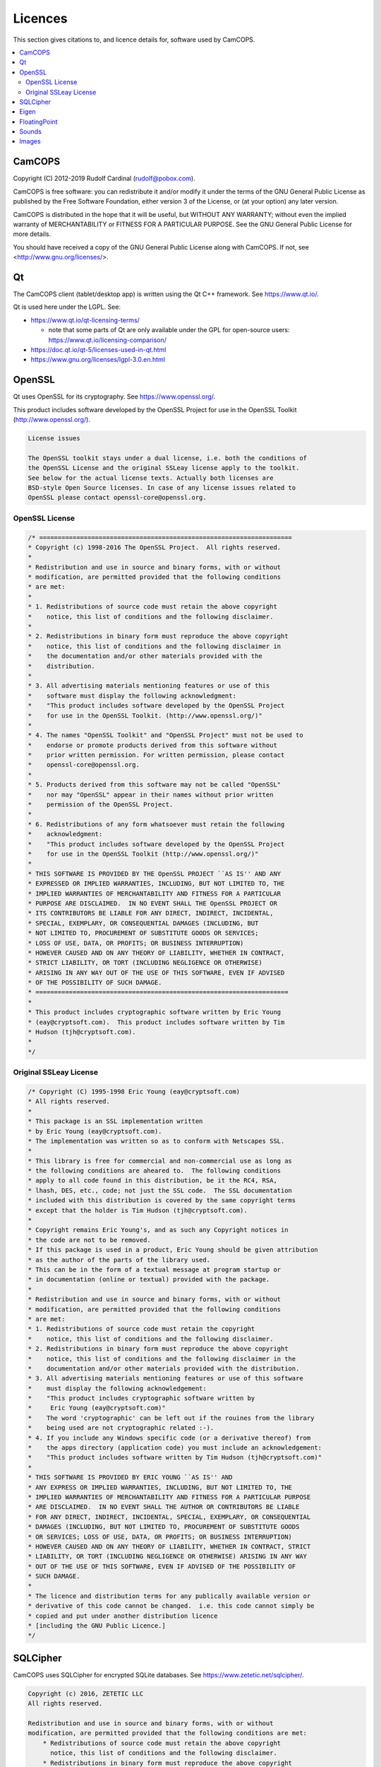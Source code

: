 ..  docs/source/misc/licenses.rst

..  Copyright (C) 2012-2019 Rudolf Cardinal (rudolf@pobox.com).
    .
    This file is part of CamCOPS.
    .
    CamCOPS is free software: you can redistribute it and/or modify
    it under the terms of the GNU General Public License as published by
    the Free Software Foundation, either version 3 of the License, or
    (at your option) any later version.
    .
    CamCOPS is distributed in the hope that it will be useful,
    but WITHOUT ANY WARRANTY; without even the implied warranty of
    MERCHANTABILITY or FITNESS FOR A PARTICULAR PURPOSE. See the
    GNU General Public License for more details.
    .
    You should have received a copy of the GNU General Public License
    along with CamCOPS. If not, see <http://www.gnu.org/licenses/>.

.. |denovo| replace:: *de novo*

Licences
========

This section gives citations to, and licence details for, software used by
CamCOPS.

..  contents::
    :local:
    :depth: 3

.. _licences_camcops:

CamCOPS
-------

Copyright (C) 2012-2019 Rudolf Cardinal (rudolf@pobox.com).

CamCOPS is free software: you can redistribute it and/or modify
it under the terms of the GNU General Public License as published by
the Free Software Foundation, either version 3 of the License, or
(at your option) any later version.

CamCOPS is distributed in the hope that it will be useful,
but WITHOUT ANY WARRANTY; without even the implied warranty of
MERCHANTABILITY or FITNESS FOR A PARTICULAR PURPOSE. See the
GNU General Public License for more details.

You should have received a copy of the GNU General Public License
along with CamCOPS. If not, see <http://www.gnu.org/licenses/>.


.. _licences_other:

.. _licences_qt:

Qt
--

The CamCOPS client (tablet/desktop app) is written using the Qt C++ framework.
See https://www.qt.io/.

Qt is used here under the LGPL. See:

- https://www.qt.io/qt-licensing-terms/

  - note that some parts of Qt are only available under the GPL for open-source
    users: https://www.qt.io/licensing-comparison/

- https://doc.qt.io/qt-5/licenses-used-in-qt.html

- https://www.gnu.org/licenses/lgpl-3.0.en.html

OpenSSL
-------

Qt uses OpenSSL for its cryptography. See https://www.openssl.org/.

This product includes software developed by the OpenSSL Project for use in the
OpenSSL Toolkit (http://www.openssl.org/).

.. code-block:: none

    License issues

    The OpenSSL toolkit stays under a dual license, i.e. both the conditions of
    the OpenSSL License and the original SSLeay license apply to the toolkit.
    See below for the actual license texts. Actually both licenses are
    BSD-style Open Source licenses. In case of any license issues related to
    OpenSSL please contact openssl-core@openssl.org.

OpenSSL License
~~~~~~~~~~~~~~~

.. code-block:: none

    /* ====================================================================
    * Copyright (c) 1998-2016 The OpenSSL Project.  All rights reserved.
    *
    * Redistribution and use in source and binary forms, with or without
    * modification, are permitted provided that the following conditions
    * are met:
    *
    * 1. Redistributions of source code must retain the above copyright
    *    notice, this list of conditions and the following disclaimer.
    *
    * 2. Redistributions in binary form must reproduce the above copyright
    *    notice, this list of conditions and the following disclaimer in
    *    the documentation and/or other materials provided with the
    *    distribution.
    *
    * 3. All advertising materials mentioning features or use of this
    *    software must display the following acknowledgment:
    *    "This product includes software developed by the OpenSSL Project
    *    for use in the OpenSSL Toolkit. (http://www.openssl.org/)"
    *
    * 4. The names "OpenSSL Toolkit" and "OpenSSL Project" must not be used to
    *    endorse or promote products derived from this software without
    *    prior written permission. For written permission, please contact
    *    openssl-core@openssl.org.
    *
    * 5. Products derived from this software may not be called "OpenSSL"
    *    nor may "OpenSSL" appear in their names without prior written
    *    permission of the OpenSSL Project.
    *
    * 6. Redistributions of any form whatsoever must retain the following
    *    acknowledgment:
    *    "This product includes software developed by the OpenSSL Project
    *    for use in the OpenSSL Toolkit (http://www.openssl.org/)"
    *
    * THIS SOFTWARE IS PROVIDED BY THE OpenSSL PROJECT ``AS IS'' AND ANY
    * EXPRESSED OR IMPLIED WARRANTIES, INCLUDING, BUT NOT LIMITED TO, THE
    * IMPLIED WARRANTIES OF MERCHANTABILITY AND FITNESS FOR A PARTICULAR
    * PURPOSE ARE DISCLAIMED.  IN NO EVENT SHALL THE OpenSSL PROJECT OR
    * ITS CONTRIBUTORS BE LIABLE FOR ANY DIRECT, INDIRECT, INCIDENTAL,
    * SPECIAL, EXEMPLARY, OR CONSEQUENTIAL DAMAGES (INCLUDING, BUT
    * NOT LIMITED TO, PROCUREMENT OF SUBSTITUTE GOODS OR SERVICES;
    * LOSS OF USE, DATA, OR PROFITS; OR BUSINESS INTERRUPTION)
    * HOWEVER CAUSED AND ON ANY THEORY OF LIABILITY, WHETHER IN CONTRACT,
    * STRICT LIABILITY, OR TORT (INCLUDING NEGLIGENCE OR OTHERWISE)
    * ARISING IN ANY WAY OUT OF THE USE OF THIS SOFTWARE, EVEN IF ADVISED
    * OF THE POSSIBILITY OF SUCH DAMAGE.
    * ====================================================================
    *
    * This product includes cryptographic software written by Eric Young
    * (eay@cryptsoft.com).  This product includes software written by Tim
    * Hudson (tjh@cryptsoft.com).
    *
    */

Original SSLeay License
~~~~~~~~~~~~~~~~~~~~~~~

.. code-block:: none

    /* Copyright (C) 1995-1998 Eric Young (eay@cryptsoft.com)
    * All rights reserved.
    *
    * This package is an SSL implementation written
    * by Eric Young (eay@cryptsoft.com).
    * The implementation was written so as to conform with Netscapes SSL.
    *
    * This library is free for commercial and non-commercial use as long as
    * the following conditions are aheared to.  The following conditions
    * apply to all code found in this distribution, be it the RC4, RSA,
    * lhash, DES, etc., code; not just the SSL code.  The SSL documentation
    * included with this distribution is covered by the same copyright terms
    * except that the holder is Tim Hudson (tjh@cryptsoft.com).
    *
    * Copyright remains Eric Young's, and as such any Copyright notices in
    * the code are not to be removed.
    * If this package is used in a product, Eric Young should be given attribution
    * as the author of the parts of the library used.
    * This can be in the form of a textual message at program startup or
    * in documentation (online or textual) provided with the package.
    *
    * Redistribution and use in source and binary forms, with or without
    * modification, are permitted provided that the following conditions
    * are met:
    * 1. Redistributions of source code must retain the copyright
    *    notice, this list of conditions and the following disclaimer.
    * 2. Redistributions in binary form must reproduce the above copyright
    *    notice, this list of conditions and the following disclaimer in the
    *    documentation and/or other materials provided with the distribution.
    * 3. All advertising materials mentioning features or use of this software
    *    must display the following acknowledgement:
    *    "This product includes cryptographic software written by
    *     Eric Young (eay@cryptsoft.com)"
    *    The word 'cryptographic' can be left out if the rouines from the library
    *    being used are not cryptographic related :-).
    * 4. If you include any Windows specific code (or a derivative thereof) from
    *    the apps directory (application code) you must include an acknowledgement:
    *    "This product includes software written by Tim Hudson (tjh@cryptsoft.com)"
    *
    * THIS SOFTWARE IS PROVIDED BY ERIC YOUNG ``AS IS'' AND
    * ANY EXPRESS OR IMPLIED WARRANTIES, INCLUDING, BUT NOT LIMITED TO, THE
    * IMPLIED WARRANTIES OF MERCHANTABILITY AND FITNESS FOR A PARTICULAR PURPOSE
    * ARE DISCLAIMED.  IN NO EVENT SHALL THE AUTHOR OR CONTRIBUTORS BE LIABLE
    * FOR ANY DIRECT, INDIRECT, INCIDENTAL, SPECIAL, EXEMPLARY, OR CONSEQUENTIAL
    * DAMAGES (INCLUDING, BUT NOT LIMITED TO, PROCUREMENT OF SUBSTITUTE GOODS
    * OR SERVICES; LOSS OF USE, DATA, OR PROFITS; OR BUSINESS INTERRUPTION)
    * HOWEVER CAUSED AND ON ANY THEORY OF LIABILITY, WHETHER IN CONTRACT, STRICT
    * LIABILITY, OR TORT (INCLUDING NEGLIGENCE OR OTHERWISE) ARISING IN ANY WAY
    * OUT OF THE USE OF THIS SOFTWARE, EVEN IF ADVISED OF THE POSSIBILITY OF
    * SUCH DAMAGE.
    *
    * The licence and distribution terms for any publically available version or
    * derivative of this code cannot be changed.  i.e. this code cannot simply be
    * copied and put under another distribution licence
    * [including the GNU Public Licence.]
    */

SQLCipher
---------

CamCOPS uses SQLCipher for encrypted SQLite databases. See
https://www.zetetic.net/sqlcipher/.

.. code-block:: none

    Copyright (c) 2016, ZETETIC LLC
    All rights reserved.

    Redistribution and use in source and binary forms, with or without
    modification, are permitted provided that the following conditions are met:
        * Redistributions of source code must retain the above copyright
          notice, this list of conditions and the following disclaimer.
        * Redistributions in binary form must reproduce the above copyright
          notice, this list of conditions and the following disclaimer in the
          documentation and/or other materials provided with the distribution.
        * Neither the name of the ZETETIC LLC nor the
          names of its contributors may be used to endorse or promote products
          derived from this software without specific prior written permission.

    THIS SOFTWARE IS PROVIDED BY ZETETIC LLC ''AS IS'' AND ANY
    EXPRESS OR IMPLIED WARRANTIES, INCLUDING, BUT NOT LIMITED TO, THE IMPLIED
    WARRANTIES OF MERCHANTABILITY AND FITNESS FOR A PARTICULAR PURPOSE ARE
    DISCLAIMED. IN NO EVENT SHALL ZETETIC LLC BE LIABLE FOR ANY
    DIRECT, INDIRECT, INCIDENTAL, SPECIAL, EXEMPLARY, OR CONSEQUENTIAL DAMAGES
    (INCLUDING, BUT NOT LIMITED TO, PROCUREMENT OF SUBSTITUTE GOODS OR SERVICES;
    LOSS OF USE, DATA, OR PROFITS; OR BUSINESS INTERRUPTION) HOWEVER CAUSED AND
    ON ANY THEORY OF LIABILITY, WHETHER IN CONTRACT, STRICT LIABILITY, OR TORT
    (INCLUDING NEGLIGENCE OR OTHERWISE) ARISING IN ANY WAY OUT OF THE USE OF THIS
    SOFTWARE, EVEN IF ADVISED OF THE POSSIBILITY OF SUCH DAMAGE.

..
    Boost
    -----
..
    See http://www.boost.org//
..
    Licensed under the Boost Software License, version 1.0:
    http://www.boost.org/LICENSE_1_0.txt
..
    .. code-block:: none
..
        Boost Software License - Version 1.0 - August 17th, 2003
..
        Permission is hereby granted, free of charge, to any person or
        organization obtaining a copy of the software and accompanying
        documentation covered by this license (the "Software") to use,
        reproduce, display, distribute, execute, and transmit the Software, and
        to prepare derivative works of the Software, and to permit
        third-parties to whom the Software is furnished to do so, all subject
        to the following:
..
        The copyright notices in the Software and this entire statement,
        including the above license grant, this restriction and the following
        disclaimer, must be included in all copies of the Software, in whole or
        in part, and all derivative works of the Software, unless such copies
        or derivative works are solely in the form of machine-executable object
        code generated by a source language processor.
..
        THE SOFTWARE IS PROVIDED "AS IS", WITHOUT WARRANTY OF ANY KIND, EXPRESS
        OR IMPLIED, INCLUDING BUT NOT LIMITED TO THE WARRANTIES OF
        MERCHANTABILITY, FITNESS FOR A PARTICULAR PURPOSE, TITLE AND
        NON-INFRINGEMENT. IN NO EVENT SHALL THE COPYRIGHT HOLDERS OR ANYONE
        DISTRIBUTING THE SOFTWARE BE LIABLE FOR ANY DAMAGES OR OTHER LIABILITY,
        WHETHER IN CONTRACT, TORT OR OTHERWISE, ARISING FROM, OUT OF OR IN
        CONNECTION WITH THE SOFTWARE OR THE USE OR OTHER DEALINGS IN THE
        SOFTWARE.


..
    Armadillo
    ---------
..
    See http://arma.sourceforge.net/.
..
    Sanderson C, Curtin R (2016). **Armadillo: a template-based C++ library for
    linear algebra.** *Journal of Open Source Software* 1: 26.
    http://arma.sourceforge.net/armadillo_joss_2016.pdf;
    http://dx.doi.org/10.21105/joss.00026
..
    Licensed under the Apache License 2.0:
    https://opensource.org/licenses/Apache-2.0
..
    .. code-block:: none
..
        Apache License
        Version 2.0, January 2004
        http://www.apache.org/licenses/
..
        TERMS AND CONDITIONS FOR USE, REPRODUCTION, AND DISTRIBUTION
..
        1. Definitions.
..
        "License" shall mean the terms and conditions for use, reproduction, and
        distribution as defined by Sections 1 through 9 of this document.
..
        "Licensor" shall mean the copyright owner or entity authorized by the
        copyright owner that is granting the License.
..
        "Legal Entity" shall mean the union of the acting entity and all other
        entities that control, are controlled by, or are under common control with
        that entity. For the purposes of this definition, "control" means (i) the
        power, direct or indirect, to cause the direction or management of such
        entity, whether by contract or otherwise, or (ii) ownership of fifty
        percent (50%) or more of the outstanding shares, or (iii) beneficial
        ownership of such entity.
..
        "You" (or "Your") shall mean an individual or Legal Entity exercising
        permissions granted by this License.
..
        "Source" form shall mean the preferred form for making modifications,
        including but not limited to software source code, documentation source,
        and configuration files.
..
        "Object" form shall mean any form resulting from mechanical transformation
        or translation of a Source form, including but not limited to compiled
        object code, generated documentation, and conversions to other media types.
..
        "Work" shall mean the work of authorship, whether in Source or Object form,
        made available under the License, as indicated by a copyright notice that
        is included in or attached to the work (an example is provided in the
        Appendix below).
..
        "Derivative Works" shall mean any work, whether in Source or Object form,
        that is based on (or derived from) the Work and for which the editorial
        revisions, annotations, elaborations, or other modifications represent, as
        a whole, an original work of authorship. For the purposes of this License,
        Derivative Works shall not include works that remain separable from, or
        merely link (or bind by name) to the interfaces of, the Work and Derivative
        Works thereof.
..
        "Contribution" shall mean any work of authorship, including the original
        version of the Work and any modifications or additions to that Work or
        Derivative Works thereof, that is intentionally submitted to Licensor for
        inclusion in the Work by the copyright owner or by an individual or Legal
        Entity authorized to submit on behalf of the copyright owner. For the
        purposes of this definition, "submitted" means any form of electronic,
        verbal, or written communication sent to the Licensor or its
        representatives, including but not limited to communication on electronic
        mailing lists, source code control systems, and issue tracking systems that
        are managed by, or on behalf of, the Licensor for the purpose of discussing
        and improving the Work, but excluding communication that is conspicuously
        marked or otherwise designated in writing by the copyright owner as "Not a
        Contribution."
..
        "Contributor" shall mean Licensor and any individual or Legal Entity on
        behalf of whom a Contribution has been received by Licensor and
        subsequently incorporated within the Work.
..
        2. Grant of Copyright License.
..
        Subject to the terms and conditions of this License, each Contributor
        hereby grants to You a perpetual, worldwide, non-exclusive, no-charge,
        royalty-free, irrevocable copyright license to reproduce, prepare
        Derivative Works of, publicly display, publicly perform, sublicense, and
        distribute the Work and such Derivative Works in Source or Object form.
..
        3. Grant of Patent License.
..
        Subject to the terms and conditions of this License, each Contributor
        hereby grants to You a perpetual, worldwide, non-exclusive, no-charge,
        royalty-free, irrevocable (except as stated in this section) patent license
        to make, have made, use, offer to sell, sell, import, and otherwise
        transfer the Work, where such license applies only to those patent claims
        licensable by such Contributor that are necessarily infringed by their
        Contribution(s) alone or by combination of their Contribution(s) with the
        Work to which such Contribution(s) was submitted. If You institute patent
        litigation against any entity (including a cross-claim or counterclaim in a
        lawsuit) alleging that the Work or a Contribution incorporated within the
        Work constitutes direct or contributory patent infringement, then any
        patent licenses granted to You under this License for that Work shall
        terminate as of the date such litigation is filed.
..
        4. Redistribution.
..
        You may reproduce and distribute copies of the Work or Derivative Works
        thereof in any medium, with or without modifications, and in Source or
        Object form, provided that You meet the following conditions:
..
        You must give any other recipients of the Work or Derivative Works a copy
        of this License; and You must cause any modified files to carry prominent
        notices stating that You changed the files; and You must retain, in the
        Source form of any Derivative Works that You distribute, all copyright,
        patent, trademark, and attribution notices from the Source form of the
        Work, excluding those notices that do not pertain to any part of the
        Derivative Works; and If the Work includes a "NOTICE" text file as part of
        its distribution, then any Derivative Works that You distribute must
        include a readable copy of the attribution notices contained within such
        NOTICE file, excluding those notices that do not pertain to any part of the
        Derivative Works, in at least one of the following places: within a NOTICE
        text file distributed as part of the Derivative Works; within the Source
        form or documentation, if provided along with the Derivative Works; or,
        within a display generated by the Derivative Works, if and wherever such
        third-party notices normally appear. The contents of the NOTICE file are
        for informational purposes only and do not modify the License. You may add
        Your own attribution notices within Derivative Works that You distribute,
        alongside or as an addendum to the NOTICE text from the Work, provided that
        such additional attribution notices cannot be construed as modifying the
        License. You may add Your own copyright statement to Your modifications and
        may provide additional or different license terms and conditions for use,
        reproduction, or distribution of Your modifications, or for any such
        Derivative Works as a whole, provided Your use, reproduction, and
        distribution of the Work otherwise complies with the conditions stated in
        this License.
..
        5. Submission of Contributions.
..
        Unless You explicitly state otherwise, any Contribution intentionally
        submitted for inclusion in the Work by You to the Licensor shall be under
        the terms and conditions of this License, without any additional terms or
        conditions. Notwithstanding the above, nothing herein shall supersede or
        modify the terms of any separate license agreement you may have executed
        with Licensor regarding such Contributions.
..
        6. Trademarks.
..
        This License does not grant permission to use the trade names, trademarks,
        service marks, or product names of the Licensor, except as required for
        reasonable and customary use in describing the origin of the Work and
        reproducing the content of the NOTICE file.
..
        7. Disclaimer of Warranty.
..
        Unless required by applicable law or agreed to in writing, Licensor
        provides the Work (and each Contributor provides its Contributions) on an
        "AS IS" BASIS, WITHOUT WARRANTIES OR CONDITIONS OF ANY KIND, either express
        or implied, including, without limitation, any warranties or conditions of
        TITLE, NON-INFRINGEMENT, MERCHANTABILITY, or FITNESS FOR A PARTICULAR
        PURPOSE. You are solely responsible for determining the appropriateness of
        using or redistributing the Work and assume any risks associated with Your
        exercise of permissions under this License.
..
        8. Limitation of Liability.
..
        In no event and under no legal theory, whether in tort (including
        negligence), contract, or otherwise, unless required by applicable law
        (such as deliberate and grossly negligent acts) or agreed to in writing,
        shall any Contributor be liable to You for damages, including any direct,
        indirect, special, incidental, or consequential damages of any character
        arising as a result of this License or out of the use or inability to use
        the Work (including but not limited to damages for loss of goodwill, work
        stoppage, computer failure or malfunction, or any and all other commercial
        damages or losses), even if such Contributor has been advised of the
        possibility of such damages.
..
        9. Accepting Warranty or Additional Liability.
..
        While redistributing the Work or Derivative Works thereof, You may choose
        to offer, and charge a fee for, acceptance of support, warranty, indemnity,
        or other liability obligations and/or rights consistent with this License.
        However, in accepting such obligations, You may act only on Your own behalf
        and on Your sole responsibility, not on behalf of any other Contributor,
        and only if You agree to indemnify, defend, and hold each Contributor
        harmless for any liability incurred by, or claims asserted against, such
        Contributor by reason of your accepting any such warranty or additional
        liability.
..
        END OF TERMS AND CONDITIONS


..  MLPACK: UNUSED

..
    MLPACK
    ------
..
    See http://www.mlpack.org/.
..
    Curtin RR, Cline JR, Slagle NP, March WB, Ram P, Mehta NA, Gray AG (2013).
    MLPACK: A Scalable C++ Machine Learning Library.** Journal of Machine
    Learning Research* 14: 801–805.
..
    Licensed under the 3-Clause BSD License:
    https://opensource.org/licenses/BSD-3-Clause
..
    See specifically: https://github.com/mlpack/mlpack/blob/master/LICENSE.txt
..
    .. code-block:: none
..
        mlpack is provided without any warranty of fitness for any purpose.
        You can redistribute the library and/or modify it under the terms of
        the 3-clause BSD license.  The text of the 3-clause BSD license is
        contained below.
..
        mlpack contains some reproductions of the source code of Armadillo,
        which is licensed under the Mozilla Public License v2.0 (MPL2).  This
        code is found in src/mlpack/core/arma_extend/ and more details on the
        licensing are available there.
..
        mlpack also contains some reproductions of the source code of Boost,
        which is licensed under the Boost Software License, version 1.0.  This
        code is found in src/mlpack/core/boost_backport/ and more details on
        the licensing are available there.
..
        ----
        Copyright (c) 2007-2016, mlpack contributors (see COPYRIGHT.txt)
        All rights reserved.
..
        Redistribution and use of mlpack in source and binary forms, with or
        without modification, are permitted provided that the following
        conditions are met:
..
        1. Redistributions of source code must retain the above copyright
        notice, this list of conditions and the following disclaimer.
..
        2. Redistributions in binary form must reproduce the above copyright
        notice, this list of conditions and the following disclaimer in the
        documentation and/or other materials provided with the distribution.
..
        3. Neither the name of the copyright holder nor the names of its
        contributors may be used to endorse or promote products derived from
        this software without specific prior written permission.
..
        THIS SOFTWARE IS PROVIDED BY THE COPYRIGHT HOLDERS AND CONTRIBUTORS "AS
        IS" AND ANY EXPRESS OR IMPLIED WARRANTIES, INCLUDING, BUT NOT LIMITED
        TO, THE IMPLIED WARRANTIES OF MERCHANTABILITY AND FITNESS FOR A
        PARTICULAR PURPOSE ARE DISCLAIMED. IN NO EVENT SHALL THE COPYRIGHT
        HOLDER OR CONTRIBUTORS BE LIABLE FOR ANY DIRECT, INDIRECT, INCIDENTAL,
        SPECIAL, EXEMPLARY, OR CONSEQUENTIAL DAMAGES (INCLUDING, BUT NOT
        LIMITED TO, PROCUREMENT OF SUBSTITUTE GOODS OR SERVICES; LOSS OF USE,
        DATA, OR PROFITS; OR BUSINESS INTERRUPTION) HOWEVER CAUSED AND ON ANY
        THEORY OF LIABILITY, WHETHER IN CONTRACT, STRICT LIABILITY, OR TORT
        (INCLUDING NEGLIGENCE OR OTHERWISE) ARISING IN ANY WAY OUT OF THE USE
        OF THIS SOFTWARE, EVEN IF ADVISED OF THE POSSIBILITY OF SUCH DAMAGE.


Eigen
-----

The CamCOPS client uses Eigen for matrix algebra (e.g. for implementing
generalized linear models). See http://eigen.tuxfamily.org.

- Guennebaud G, Jacob B, et al. (2010). Eigen v3. http://eigen.tuxfamily.org

- Eigen is free software licensed under the Mozilla Public License (MPL) v2.0
  (https://www.mozilla.org/en-US/MPL/2.0/); see
  http://eigen.tuxfamily.org/index.php?title=Main_Page#License.


FloatingPoint
-------------

The CamCOPS client uses Google's FloatingPoint class for “nearly equal”
testing. This is from the Google C++ Testing Framework.

See:

- https://stackoverflow.com/questions/17333/what-is-the-most-effective-way-for-float-and-double-comparison
- https://raw.githubusercontent.com/google/googletest/master/googletest/include/gtest/internal/gtest-internal.h
- https://raw.githubusercontent.com/google/googletest/master/googletest/include/gtest/internal/gtest-port.h

.. code-block:: none

    // Copyright 2005, Google Inc.
    // All rights reserved.
    //
    // Redistribution and use in source and binary forms, with or without
    // modification, are permitted provided that the following conditions are
    // met:
    //
    //     * Redistributions of source code must retain the above copyright
    // notice, this list of conditions and the following disclaimer.
    //     * Redistributions in binary form must reproduce the above
    // copyright notice, this list of conditions and the following disclaimer
    // in the documentation and/or other materials provided with the
    // distribution.
    //     * Neither the name of Google Inc. nor the names of its
    // contributors may be used to endorse or promote products derived from
    // this software without specific prior written permission.
    //
    // THIS SOFTWARE IS PROVIDED BY THE COPYRIGHT HOLDERS AND CONTRIBUTORS
    // "AS IS" AND ANY EXPRESS OR IMPLIED WARRANTIES, INCLUDING, BUT NOT
    // LIMITED TO, THE IMPLIED WARRANTIES OF MERCHANTABILITY AND FITNESS FOR
    // A PARTICULAR PURPOSE ARE DISCLAIMED. IN NO EVENT SHALL THE COPYRIGHT
    // OWNER OR CONTRIBUTORS BE LIABLE FOR ANY DIRECT, INDIRECT, INCIDENTAL,
    // SPECIAL, EXEMPLARY, OR CONSEQUENTIAL DAMAGES (INCLUDING, BUT NOT
    // LIMITED TO, PROCUREMENT OF SUBSTITUTE GOODS OR SERVICES; LOSS OF USE,
    // DATA, OR PROFITS; OR BUSINESS INTERRUPTION) HOWEVER CAUSED AND ON ANY
    // THEORY OF LIABILITY, WHETHER IN CONTRACT, STRICT LIABILITY, OR TORT
    // (INCLUDING NEGLIGENCE OR OTHERWISE) ARISING IN ANY WAY OUT OF THE USE
    // OF THIS SOFTWARE, EVEN IF ADVISED OF THE POSSIBILITY OF SUCH DAMAGE.
    //
    // Authors: wan@google.com (Zhanyong Wan), eefacm@gmail.com (Sean Mcafee)
    //
    // The Google C++ Testing Framework (Google Test)


Sounds
------

For sounds relating to specific tasks, see each task’s information file. For
the CamCOPS general sounds:

- Sound test 1 (bach_brandenburg_3_3.mp3):

  - excerpt from Bach JS, *Brandenburg
    Concerto No. 3, third movement (Allegro)*, by the Advent Chamber Orchestra,
    from
    `<http://freemusicarchive.org/music/Advent_Chamber_Orchestra/Selections_from_the_2005-2006_Season/>`_;

  - licensed under the EFF Open Audio License
    (https://commons.wikimedia.org/wiki/EFF_OAL), reported by the source site
    as equivalent to CC-BY-SA-2.0
    (https://creativecommons.org/licenses/by-sa/3.0/us/).

- Sound test 2 (mozart_laudate.mp3):

  - excerpt from Mozart WA, *Vesperae solennes
    de confessore* (K.339), fifth movement, *Laudate Dominum*, by the Advent
    Chamber Orchester, from
    `<http://freemusicarchive.org/music/Advent_Chamber_Orchestra/Selections_from_the_December_2006_Concert/Advent_Chamber_Orchestra_-_11_-_Mozart_-_Laudate_Dominum>`_;

  - licensed under the EFF Open Audio License
    (https://commons.wikimedia.org/wiki/EFF_OAL), reported by the source site
    as equivalent to CC-BY-SA-2.0
    (https://creativecommons.org/licenses/by-sa/3.0/us/).

- Other sounds generated |denovo| in Audacity (http://www.audacityteam.org/).

Images
------

For images relating to specific tasks, see each task’s information file. For
the CamCOPS general images:

..  Something about URLs makes Sphinx go wrong with e.g.
    WARNING: Block quote ends without a blank line; unexpected unindent.
    The practical answer seems to be to stop word-wrapping the lines in the
    table that complain.
..  More generally, sometimes URLs with underscores in generate errors about
    "bad target name" or similar. Try replacing http://dodgy_url with
    `<http://dodgy_url>`_

=============================== ===============================================
File                            Source
=============================== ===============================================
addiction.png	                Cigarette symbol from
                                https://openclipart.org/detail/23552/cigarette-symbol
                                (public domain, as per https://openclipart.org/share).
                                Glass from
                                https://commons.wikimedia.org/wiki/File:Wheat_beer_glass_silhouette.svg
                                (by BenFrantzDale~commonswiki, CC-SA-3.0).
                                Rest |denovo|.
add.png	                        |denovo|
affective.png	                Modified from
                                https://commons.wikimedia.org/wiki/File:Drama-icon.svg
                                (by User:Booyabazooka; GFDL).
alltasks.png	                |denovo|
anonymous.png	                |denovo|
back.png	                    |denovo|
branch-closed.png	            |denovo|
branch-end.png	                |denovo|
branch-more.png	                |denovo|
branch-open.png	                |denovo|
camcops.png	                    Brain from `<http://www.public-domain-photos.com/free-cliparts/people/bodypart/brain_jon_phillips_01-4366.htm>`_ (public domain). Rest |denovo|.
camera.png	                    |denovo|
cancel.png	                    |denovo|
catatonia.png	                After Cardinal RN, Everitt BJ. Neural systems
                                of motivation. Encyclopedia of Behavioral
                                Neuroscience, Elsevier/Academic Press, Oxford.
chain.png	                    |denovo|
check_disabled.png	            |denovo|
check_false_black.png	        |denovo|
check_false_red.png	            |denovo|
check_true_black.png	        |denovo|
check_true_red.png	            |denovo|
check_unselected.png	        |denovo|
check_unselected_required.png	|denovo|
choose_page.png	                |denovo|
choose_patient.png	            |denovo|
clinical.png	                |denovo|
cognitive.png	                |denovo|
delete.png	                    Pencil modified from http://www.clker.com/clipart-pencil-28.html> (public domain, as per http://www.clker.com/disclaimer.html). Rest |denovo|.
edit.png	                    Pencil modified from http://www.clker.com/clipart-pencil-28.html (public domain, as per http://www.clker.com/disclaimer.html). Rest |denovo|.
executive.png	                Built using chess icons
                                https://commons.wikimedia.org/wiki/File:Chess_qdt45.svg,
                                https://commons.wikimedia.org/wiki/File:Chess_rlt45.svg,
                                and
                                https://commons.wikimedia.org/wiki/File:Chess_ndt45.svg
                                (by en:User:Cburnett; GFDL, BSD, and GPL).
fast_forward.png	            |denovo|
field_incomplete_mandatory.png	|denovo|
field_incomplete_optional.png	|denovo|
field_problem.png	            |denovo|
finishflag.png	                Modified from
                                http://www.clker.com/clipart-finish-flags.html
                                (public domain, as per
                                http://www.clker.com/disclaimer.html).
finish.png	                    |denovo|
global.png	                    From https://commons.wikimedia.org/wiki/File:Globe_Atlantic.svg (by the US Government; public domain).
hasChild.png	                |denovo|
hasParent.png	                |denovo|
info.png	                    Modified from https://en.wikipedia.org/wiki/File:Info_icon_002.svg (by Amada44; unrestricted use).
locked.png	                    Modified from https://commons.wikimedia.org/wiki/File:Ambox_padlock_gray.svg (by User:HuBoro; public domain).
magnify.png	                    Modified from https://commons.wikimedia.org/wiki/File:Magnifying_glass_icon.svg (by Derferman; public domain).
next.png	                    |denovo|
ok.png	                        |denovo|
patient_summary.png	            |denovo|
personality.png	                Prism/rainbow from
                                https://commons.wikimedia.org/wiki/File:Prism-rainbow-black.svg
                                (by Suidroot; CC-SA-3.0). “Children crossing”
                                from
                                http://www.clker.com/clipart-children-crossing.html
                                (public domain, as per
                                http://www.clker.com/disclaimer.html).
privileged.png	                |denovo|
psychosis.png	                |denovo|
radio_disabled.png	            |denovo|
radio_selected.png	            |denovo|
radio_unselected.png	        |denovo|
radio_unselected_required.png	|denovo|
read_only.png	                Pencil modified from
                                http://www.clker.com/clipart-pencil-28.html
                                (public domain, as per
                                http://www.clker.com/disclaimer.html). Rest
                                |denovo|.
reload.png	                    |denovo|
research.png	                Mortarboard from
                                https://en.wikipedia.org/wiki/File:French_university_icon.svg
                                [CC-SA-3.0, by Λua∫Wise (Operibus anteire)].
                                Test tube from
                                http://www.clker.com/clipart-26081.html (public
                                domain, as per
                                http://www.clker.com/disclaimer.html).
rotate_anticlockwise.png	    |denovo|
rotate_clockwise.png	        |denovo|
sets_clinical.png	            |denovo|
sets_research.png	            Mortarboard from https://en.wikipedia.org/wiki/File:French_university_icon.svg [CC-SA-3.0, by Λua∫Wise (Operibus anteire)]. Rest |denovo|.
settings.png	                Modified from
                                https://www.clker.com/clipart-gear-grey.html
                                (public domain, as per
                                http://www.clker.com/disclaimer.html).
spanner.png	                    |denovo|
speaker_playing.png	            |denovo|
speaker.png	                    |denovo|
stop.png	                    |denovo|
time_now.png	                |denovo|
treeview.png	                |denovo|
unlocked.png	                Modified from
                                https://commons.wikimedia.org/wiki/File:Ambox_padlock_gray.svg
                                (by User:HuBoro; public domain).
upload.png	                    Globe from https://openclipart.org/download/121609/1298353280.svg (public domain, as per https://openclipart.org/share). Server from https://commons.wikimedia.org/wiki/File:Server-database-mysql.svg, in turn from https://commons.wikimedia.org/wiki/File:Drive-harddisk.svg (by Sasa Stefanovic; public domain).
vline.png	                    |denovo|
warning.png	                    |denovo|
whisker.png	                    |denovo|
zoom.png	                    Modified from https://commons.wikimedia.org/wiki/File:Magnifying_glass_icon.svg (by Derferman; public domain).
=============================== ===============================================
